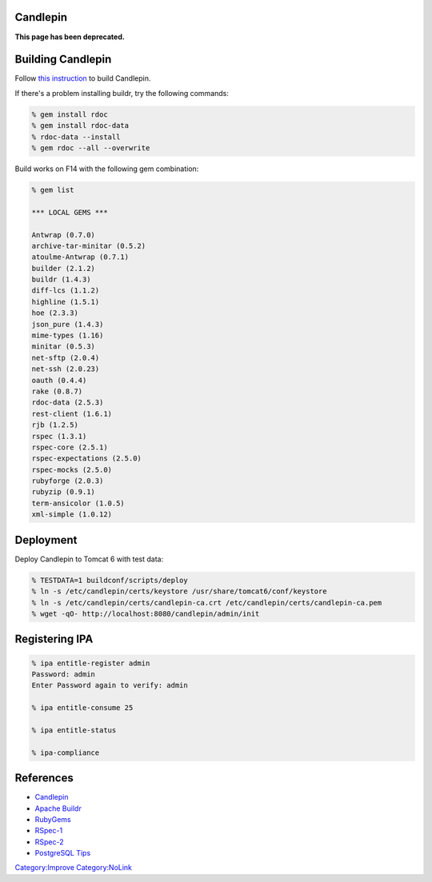 Candlepin
=========

**This page has been deprecated.**



Building Candlepin
==================

Follow `this
instruction <https://fedorahosted.org/candlepin/wiki/DeveloperDocs>`__
to build Candlepin.

If there's a problem installing buildr, try the following commands:

.. code-block:: text

   % gem install rdoc
   % gem install rdoc-data
   % rdoc-data --install
   % gem rdoc --all --overwrite

Build works on F14 with the following gem combination:

.. code-block:: text

   % gem list

   *** LOCAL GEMS ***

   Antwrap (0.7.0)
   archive-tar-minitar (0.5.2)
   atoulme-Antwrap (0.7.1)
   builder (2.1.2)
   buildr (1.4.3)
   diff-lcs (1.1.2)
   highline (1.5.1)
   hoe (2.3.3)
   json_pure (1.4.3)
   mime-types (1.16)
   minitar (0.5.3)
   net-sftp (2.0.4)
   net-ssh (2.0.23)
   oauth (0.4.4)
   rake (0.8.7)
   rdoc-data (2.5.3)
   rest-client (1.6.1)
   rjb (1.2.5)
   rspec (1.3.1)
   rspec-core (2.5.1)
   rspec-expectations (2.5.0)
   rspec-mocks (2.5.0)
   rubyforge (2.0.3)
   rubyzip (0.9.1)
   term-ansicolor (1.0.5)
   xml-simple (1.0.12)

Deployment
==========

Deploy Candlepin to Tomcat 6 with test data:

.. code-block:: text

   % TESTDATA=1 buildconf/scripts/deploy
   % ln -s /etc/candlepin/certs/keystore /usr/share/tomcat6/conf/keystore
   % ln -s /etc/candlepin/certs/candlepin-ca.crt /etc/candlepin/certs/candlepin-ca.pem
   % wget -qO- http://localhost:8080/candlepin/admin/init



Registering IPA
===============

.. code-block:: text

   % ipa entitle-register admin
   Password: admin
   Enter Password again to verify: admin

   % ipa entitle-consume 25

   % ipa entitle-status

   % ipa-compliance

References
==========

-  `Candlepin <https://fedorahosted.org/candlepin/>`__
-  `Apache Buildr <http://buildr.apache.org/>`__
-  `RubyGems <http://rubyforge.org/projects/rubygems/>`__
-  `RSpec-1 <http://rspec.info/>`__
-  `RSpec-2 <http://relishapp.com/rspec>`__
-  `PostgreSQL
   Tips <https://fedorahosted.org/candlepin/wiki/Deployment#PostgreSQLTips>`__

`Category:Improve <Category:Improve>`__
`Category:NoLink <Category:NoLink>`__